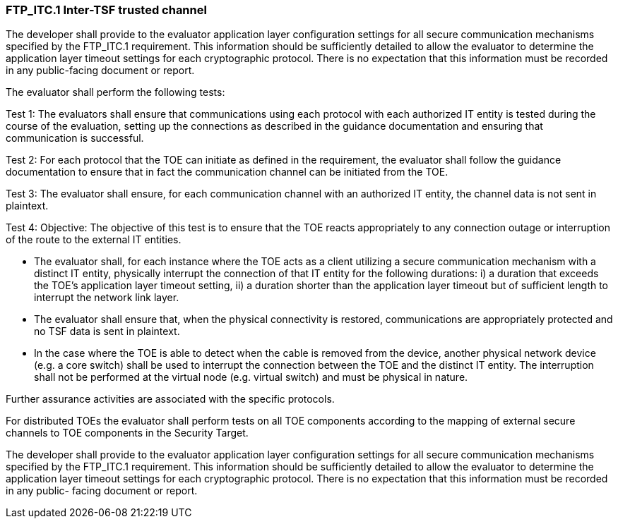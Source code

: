 === FTP_ITC.1 Inter-TSF trusted channel

The developer shall provide to the evaluator application layer configuration settings for all secure communication mechanisms specified by the FTP_ITC.1 requirement. This information should be sufficiently detailed to allow the evaluator to determine the application layer timeout settings for each cryptographic protocol. There is no expectation that this information must be recorded in any public-facing document or report.

The evaluator shall perform the following tests:

Test 1: The evaluators shall ensure that communications using each protocol with each authorized IT entity is tested during the course of the evaluation, setting up the connections as described in the guidance documentation and ensuring that communication is successful.

Test 2: For each protocol that the TOE can initiate as defined in the requirement, the evaluator shall follow the guidance documentation to ensure that in fact the communication channel can be initiated from the TOE.

Test 3: The evaluator shall ensure, for each communication channel with an authorized IT entity, the channel data is not sent in plaintext.

Test 4: Objective: The objective of this test is to ensure that the TOE reacts appropriately to any connection outage or interruption of the route to the external IT entities.

* The evaluator shall, for each instance where the TOE acts as a client utilizing a secure communication mechanism with a distinct IT entity, physically interrupt the connection of that IT entity for the following durations: i) a duration that exceeds the TOE’s application layer timeout setting, ii) a duration shorter than the application layer timeout but of sufficient length to interrupt the network link layer.

* The evaluator shall ensure that, when the physical connectivity is restored, communications are appropriately protected and no TSF data is sent in plaintext.

* In the case where the TOE is able to detect when the cable is removed from the device, another physical network device (e.g. a core switch) shall be used to interrupt the connection between the TOE and the distinct IT entity. The interruption shall not be performed at the virtual node (e.g. virtual switch) and must be physical in nature.

Further assurance activities are associated with the specific protocols.

For distributed TOEs the evaluator shall perform tests on all TOE components according to the mapping of external secure channels to TOE components in the Security Target.

The developer shall provide to the evaluator application layer configuration settings for all secure communication mechanisms specified by the FTP_ITC.1 requirement. This information should be sufficiently detailed to allow the evaluator to determine the application layer timeout settings for each cryptographic protocol. There is no expectation that this information must be recorded in any public- facing document or report. +

